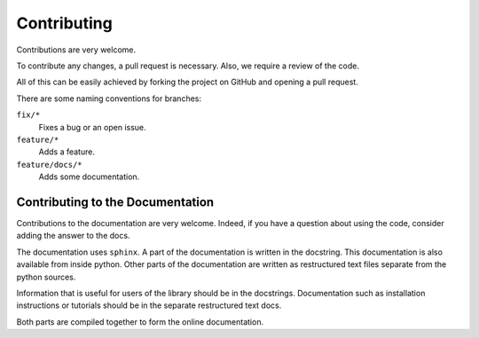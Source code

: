 Contributing
============

Contributions are very welcome. 

To contribute any changes, a pull request is necessary. Also, we require 
a review of the code.

All of this can be easily achieved by forking the project on GitHub and opening
a pull request.

There are some naming conventions for branches:

``fix/*``
    Fixes a bug or an open issue.

``feature/*``
    Adds a feature.

``feature/docs/*``
    Adds some documentation.


Contributing to the Documentation
---------------------------------

Contributions to the documentation are very welcome. Indeed, if you have
a question about using the code, consider adding the answer to the docs. 

The documentation uses ``sphinx``. A part of the documentation is written in
the docstring. This documentation is also available from inside python. Other
parts of the documentation are written as restructured text files separate from
the python sources.

Information that is useful for users of the library should be in the
docstrings. Documentation such as installation instructions or tutorials should
be in the separate restructured text docs.

Both parts are compiled together to form the online documentation.
